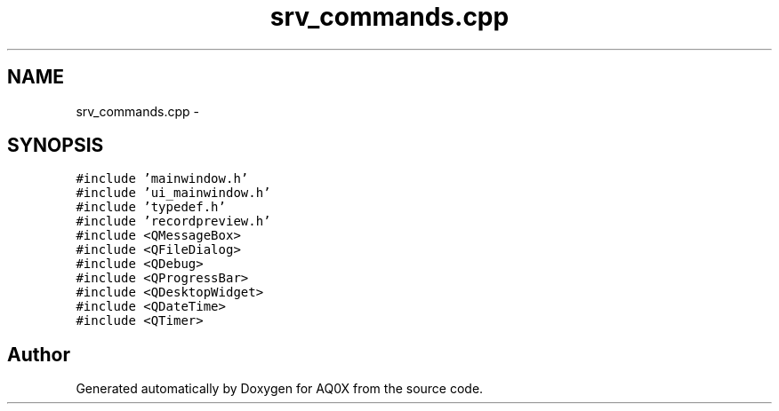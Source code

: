 .TH "srv_commands.cpp" 3 "Thu Oct 30 2014" "Version V0.0" "AQ0X" \" -*- nroff -*-
.ad l
.nh
.SH NAME
srv_commands.cpp \- 
.SH SYNOPSIS
.br
.PP
\fC#include 'mainwindow\&.h'\fP
.br
\fC#include 'ui_mainwindow\&.h'\fP
.br
\fC#include 'typedef\&.h'\fP
.br
\fC#include 'recordpreview\&.h'\fP
.br
\fC#include <QMessageBox>\fP
.br
\fC#include <QFileDialog>\fP
.br
\fC#include <QDebug>\fP
.br
\fC#include <QProgressBar>\fP
.br
\fC#include <QDesktopWidget>\fP
.br
\fC#include <QDateTime>\fP
.br
\fC#include <QTimer>\fP
.br

.SH "Author"
.PP 
Generated automatically by Doxygen for AQ0X from the source code\&.
